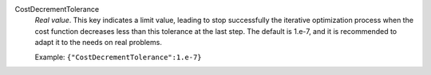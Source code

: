 .. index:: single: CostDecrementTolerance

CostDecrementTolerance
  *Real value*. This key indicates a limit value, leading to stop successfully
  the iterative optimization process when the cost function decreases less than
  this tolerance at the last step. The default is 1.e-7, and it is recommended
  to adapt it to the needs on real problems.

  Example:
  ``{"CostDecrementTolerance":1.e-7}``
